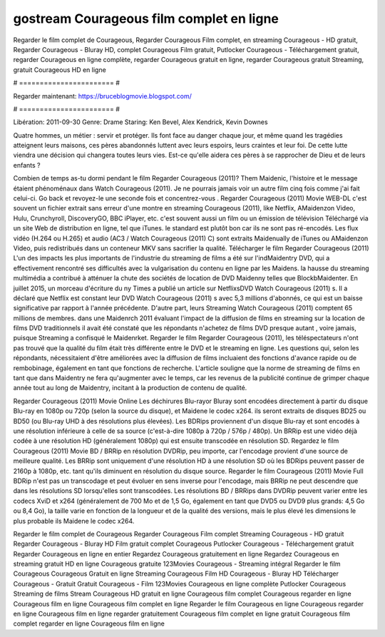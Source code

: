 gostream Courageous film complet en ligne
======================
Regarder le film complet de Courageous, Regarder Courageous Film complet, en streaming Courageous - HD gratuit, Regarder Courageous - Bluray HD, complet Courageous Film gratuit, Putlocker Courageous - Téléchargement gratuit, regarder Courageous en ligne complète, regarder Courageous gratuit en ligne, regarder Courageous gratuit Streaming, gratuit Courageous HD en ligne

# ======================= #

Regarder maintenant: https://bruceblogmovie.blogspot.com/

# ======================= #

Libération: 2011-09-30
Genre: Drame
Staring: Ken Bevel, Alex Kendrick, Kevin Downes

Quatre hommes, un métier : servir et protéger. Ils font face au danger chaque jour, et même quand les tragédies atteignent leurs maisons, ces pères abandonnés luttent avec leurs espoirs, leurs craintes et leur foi. De cette lutte viendra une décision qui changera toutes leurs vies. Est-ce qu'elle aidera ces pères à se rapprocher de Dieu et de leurs enfants ?

Combien de temps as-tu dormi pendant le film Regarder Courageous (2011)? Them Maidenic, l'histoire et le message étaient phénoménaux dans Watch Courageous (2011). Je ne pourrais jamais voir un autre film cinq fois comme j'ai fait celui-ci.  Go back et revoyez-le une seconde fois et concentrez-vous . Regarder Courageous (2011) Movie WEB-DL c'est souvent  un fichier extrait sans erreur d'une montre en streaming Courageous (2011),  like Netflix, AMaidenzon Video, Hulu, Crunchyroll, DiscoveryGO, BBC iPlayer, etc. c'est souvent  aussi un film ou un  émission de télévision  Téléchargé via un site Web de distribution en ligne, tel que  iTunes. le standard   est plutôt bon car ils ne sont pas ré-encodés. Les flux vidéo (H.264 ou H.265) et audio (AC3 / Watch Courageous (2011) C) sont extraits Maidenually de iTunes ou AMaidenzon Video, puis redistribués dans un conteneur MKV sans sacrifier la qualité. Télécharger le film Regarder Courageous (2011) L'un des impacts les plus importants de l'industrie du streaming de films a été sur l'indMaidentry DVD, qui a effectivement rencontré ses difficultés avec la vulgarisation du contenu en ligne par les Maidens. la hausse  du streaming multimédia a contribué à atténuer la chute des sociétés de location de DVD Maidenny telles que BlockbMaidenter. En juillet 2015, un morceau d'écriture  du ny  Times a publié un article sur NetflixsDVD Watch Courageous (2011) s. Il a déclaré que Netflix  est constant  leur DVD Watch Courageous (2011) s avec 5,3 millions d'abonnés, ce qui  est un  baisse significative par rapport à l'année précédente. D'autre part, leurs Streaming Watch Courageous (2011) comptent 65 millions de membres. dans une  Maidenrch 2011 évaluant l'impact de la diffusion de films en streaming sur la location de films DVD traditionnels il avait été  constaté que les répondants n'achetez  de films DVD presque autant , voire jamais, puisque Streaming a  confisqué  le Maidenrket. Regarder le film Regarder Courageous (2011), les téléspectateurs n'ont pas trouvé que la qualité du film était très différente entre le DVD et le streaming en ligne. Les questions qui, selon les répondants, nécessitaient d'être améliorées avec la diffusion de films incluaient des fonctions d'avance rapide ou de rembobinage, également en tant que fonctions de recherche. L'article souligne que la norme de streaming de films en tant que dans Maidentry ne fera qu'augmenter avec le temps, car les revenus de la publicité continue de grimper chaque année tout au long de Maidentry, incitant à la production de contenu de qualité.

Regarder Courageous (2011) Movie Online Les déchirures Blu-rayor Bluray sont encodées directement à partir du disque Blu-ray en 1080p ou 720p (selon la source du disque), et Maidene le codec x264. ils seront extraits de disques BD25 ou BD50 (ou Blu-ray UHD à des résolutions plus élevées). Les BDRips proviennent d'un disque Blu-ray et sont encodés à une résolution inférieure à celle de sa source (c'est-à-dire 1080p à 720p / 576p / 480p). Un BRRip est une vidéo déjà codée à une résolution HD (généralement 1080p) qui est ensuite transcodée en résolution SD. Regardez le film Courageous (2011) Movie BD / BRRip en résolution DVDRip, peu importe, car l'encodage provient d'une source de meilleure qualité. Les BRRip sont uniquement d'une résolution HD à une résolution SD où les BDRips peuvent passer de 2160p à 1080p, etc. tant qu'ils diminuent en résolution du disque source. Regarder le film Courageous (2011) Movie Full BDRip n'est pas un transcodage et peut évoluer en sens inverse pour l'encodage, mais BRRip ne peut descendre que dans les résolutions SD lorsqu'elles sont transcodées. Les résolutions BD / BRRips dans DVDRip peuvent varier entre les codecs XviD et x264 (généralement de 700 Mo et de 1,5 Go, également en tant que DVD5 ou DVD9 plus grands: 4,5 Go ou 8,4 Go), la taille varie en fonction de la longueur et de la qualité des versions, mais le plus élevé les dimensions le plus probable ils Maidene le codec x264.

Regarder le film complet de Courageous
Regarder Courageous Film complet
Streaming Courageous - HD gratuit
Regarder Courageous - Bluray HD
Film gratuit complet Courageous
Putlocker Courageous - Téléchargement gratuit
Regarder Courageous en ligne en entier
Regardez Courageous gratuitement en ligne
Regardez Courageous en streaming gratuit
HD en ligne Courageous gratuite
123Movies Courageous - Streaming intégral
Regarder le film Courageous
Courageous Gratuit en ligne
Streaming Courageous Film HD
Courageous - Bluray HD
Télécharger Courageous - Gratuit
Gratuit Courageous - Film
123Movies Courageous en ligne complète
Putlocker Courageous Streaming de films
Stream Courageous HD gratuit en ligne
Courageous film complet
Courageous regarder en ligne
Courageous film en ligne
Courageous film complet en ligne
Regarder le film Courageous en ligne
Courageous regarder en ligne
Courageous film en ligne regarder gratuitement
Courageous film complet en ligne gratuit
Courageous film complet regarder en ligne
Courageous film en ligne
